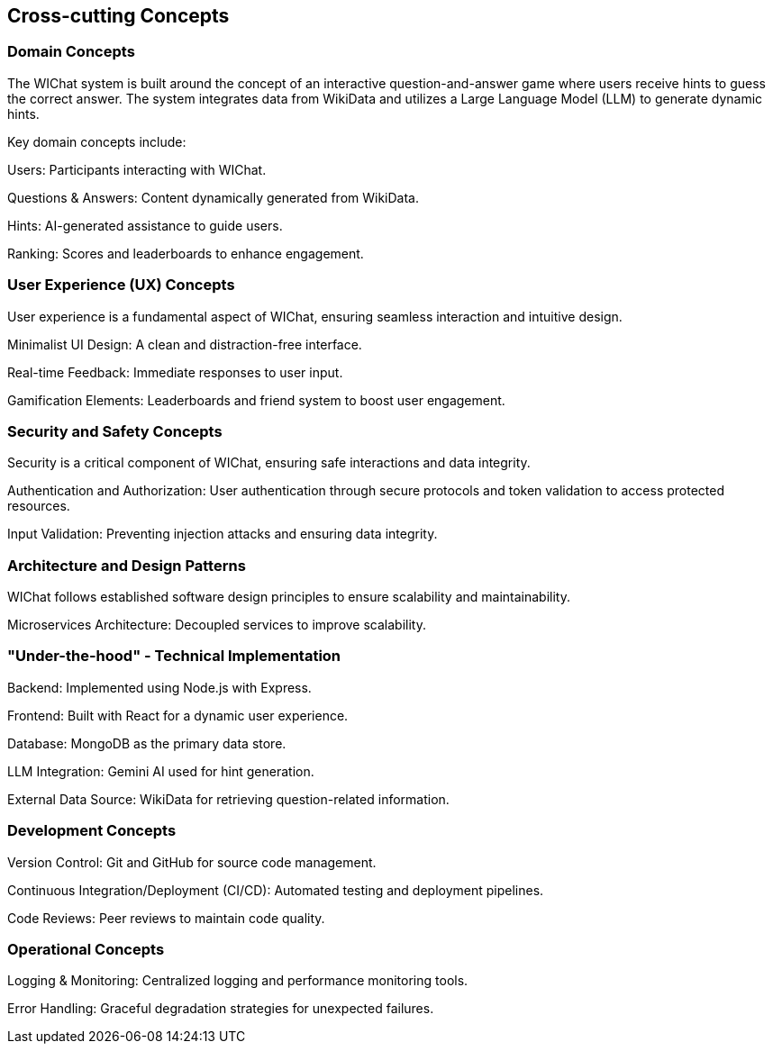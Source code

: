 ifndef::imagesdir[:imagesdir: ../images]

[[section-concepts]]
== Cross-cutting Concepts

=== Domain Concepts

The WIChat system is built around the concept of an interactive question-and-answer game where users receive hints to guess the correct answer. The system integrates data from WikiData and utilizes a Large Language Model (LLM) to generate dynamic hints.

Key domain concepts include:

Users: Participants interacting with WIChat.

Questions & Answers: Content dynamically generated from WikiData.

Hints: AI-generated assistance to guide users.

Ranking: Scores and leaderboards to enhance engagement.

=== User Experience (UX) Concepts

User experience is a fundamental aspect of WIChat, ensuring seamless interaction and intuitive design.

Minimalist UI Design: A clean and distraction-free interface.

Real-time Feedback: Immediate responses to user input.

Gamification Elements: Leaderboards and friend system to boost user engagement.

=== Security and Safety Concepts

Security is a critical component of WIChat, ensuring safe interactions and data integrity.

Authentication and Authorization: User authentication through secure protocols and token validation to access protected resources.

Input Validation: Preventing injection attacks and ensuring data integrity.


=== Architecture and Design Patterns

WIChat follows established software design principles to ensure scalability and maintainability.

Microservices Architecture: Decoupled services to improve scalability.



=== "Under-the-hood" - Technical Implementation

Backend: Implemented using Node.js with Express.

Frontend: Built with React for a dynamic user experience.

Database: MongoDB as the primary data store.

LLM Integration: Gemini AI used for hint generation.

External Data Source: WikiData for retrieving question-related information.

=== Development Concepts

Version Control: Git and GitHub for source code management.

Continuous Integration/Deployment (CI/CD): Automated testing and deployment pipelines.

Code Reviews: Peer reviews to maintain code quality.


=== Operational Concepts

Logging & Monitoring: Centralized logging and performance monitoring tools.

Error Handling: Graceful degradation strategies for unexpected failures.



